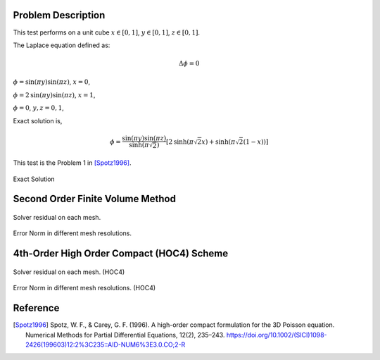 
Problem Description
===================

This test performs on a unit cube :math:`x \in [0, 1]`, :math:`y \in [0, 1]`, :math:`z \in [0, 1]`.

The Laplace equation defined as:

.. math::
   \Delta \phi = 0

:math:`\phi= \text{sin}( \pi y) \text{sin}( \pi z)`, :math:`x=0`,

:math:`\phi= 2 \text{sin}( \pi y) \text{sin}( \pi z)`, :math:`x=1`,

:math:`\phi= 0`, :math:`y, z ={0, 1}`,

Exact solution is,

.. math::
   \phi = \frac{\text{sin}( \pi y) \text{sin}( \pi z)}{\text{sinh}( \pi \sqrt{2})}
   [2 \text{sinh}( \pi \sqrt{2} x)  + \text{sinh}( \pi \sqrt{2} (1-x) )]

This test is the Problem 1 in [Spotz1996]_. 

.. raw:: html
   :file: fig/exact.div

.. figure:: fig/0.svg
   :align: center

   Exact Solution



Second Order Finite Volume Method
==================================


.. figure:: fig/finite_volume_2_residual.png
   :align: center 

   Solver residual on each mesh.

.. csv-table:: Error Norm in different mesh resolutions.
   :file: fig/finite_volume_2_error_table.txt
   :header-rows: 1

.. figure:: fig/finite_volume_2_error.png
   :align: center 

   Error Norm in different mesh resolutions.
   

4th-Order High Order Compact (HOC4) Scheme
=============================================


.. figure:: fig/HOC4_residual.png
   :align: center 

   Solver residual on each mesh. (HOC4)

.. csv-table:: Error Norm in different mesh resolutions. (HOC4)
   :file: fig/HOC4_error_table.txt
   :header-rows: 1

.. figure:: fig/HOC4_error.png
   :align: center 

   Error Norm in different mesh resolutions. (HOC4)

Reference
===================


.. [Spotz1996] Spotz, W. F., & Carey, G. F. (1996). 
               A high-order compact formulation for the 3D Poisson equation. 
               Numerical Methods for Partial Differential Equations, 12(2), 235–243.
               https://doi.org/10.1002/(SICI)1098-2426(199603)12:2%3C235::AID-NUM6%3E3.0.CO;2-R